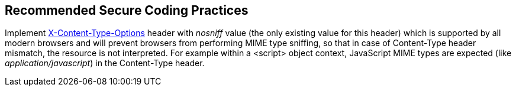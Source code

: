 == Recommended Secure Coding Practices

Implement https://developer.mozilla.org/en-US/docs/Web/HTTP/Headers/X-Content-Type-Options[X-Content-Type-Options] header with _nosniff_ value (the only existing value for this header) which is supported by all modern browsers and will prevent browsers from performing MIME type sniffing, so that in case of Content-Type header mismatch, the resource is not interpreted. For example within a <script> object context, JavaScript MIME types are expected (like _application/javascript_) in the Content-Type header.
